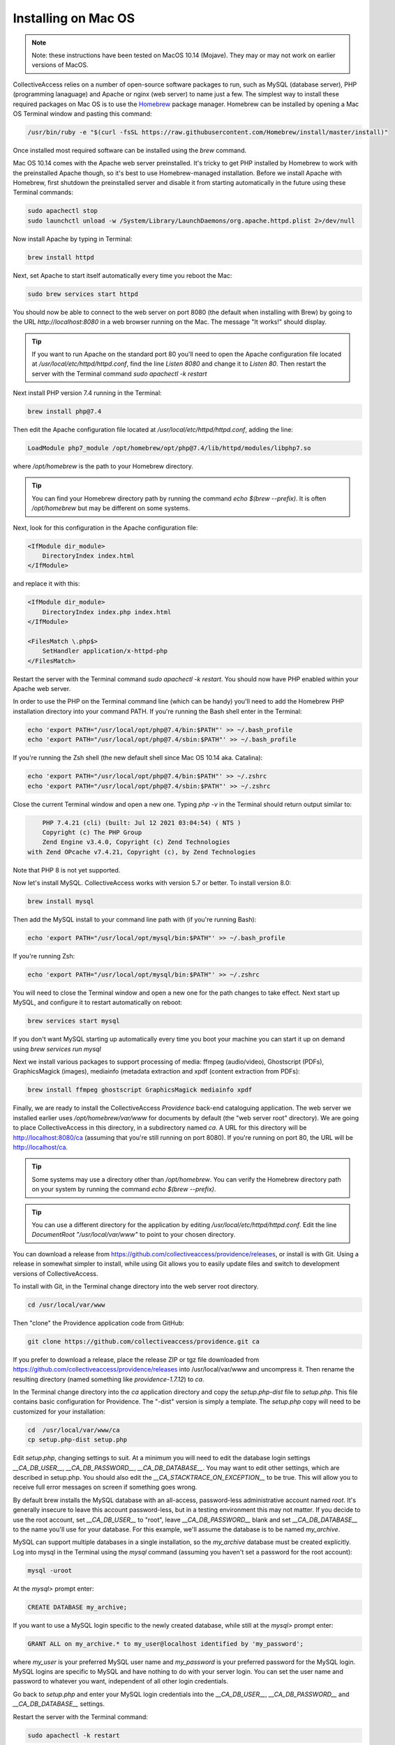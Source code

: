 .. _install_macos:
Installing on Mac OS
====================

.. note::
    Note: these instructions have been tested on MacOS 10.14 (Mojave). They may or may not work on earlier versions of MacOS.

CollectiveAccess relies on a number of open-source software packages to run, such as MySQL (database server), PHP (programming lanaguage) and Apache or nginx (web server) to name just a few. The simplest way to install these required packages on Mac OS is to use the `Homebrew <https://brew.sh>`_ package manager. Homebrew can be installed by opening a Mac OS Terminal window and pasting this command:

.. code:: bash

    /usr/bin/ruby -e "$(curl -fsSL https://raw.githubusercontent.com/Homebrew/install/master/install)"

Once installed most required software can be installed using the `brew` command.

Mac OS 10.14 comes with the Apache web server preinstalled. It's tricky to get PHP installed by Homebrew to work with the preinstalled Apache though, so it's best to use Homebrew-managed installation. Before we install Apache with Homebrew, first shutdown the preinstalled server and disable it from starting automatically in the future using these Terminal commands:

.. code:: bash

    sudo apachectl stop
    sudo launchctl unload -w /System/Library/LaunchDaemons/org.apache.httpd.plist 2>/dev/null

Now install Apache by typing in Terminal:

.. code:: bash

    brew install httpd

Next, set Apache to start itself automatically every time you reboot the Mac:

.. code:: bash

    sudo brew services start httpd

You should now be able to connect to the web server on port 8080 (the default when installing with Brew) by going to the URL `http://localhost:8080` in a web browser running on the Mac. The message "It works!" should display.

.. tip::

    If you want to run Apache on the standard port 80 you'll need to open the Apache configuration file located at `/usr/local/etc/httpd/httpd.conf`, find the line `Listen 8080` and change it to `Listen 80`. Then restart the server with the Terminal command `sudo apachectl -k restart`

Next install PHP version 7.4 running in the Terminal:

.. code:: bash

    brew install php@7.4

Then edit the Apache configuration file located at `/usr/local/etc/httpd/httpd.conf`, adding the line:

.. code::

    LoadModule php7_module /opt/homebrew/opt/php@7.4/lib/httpd/modules/libphp7.so

where `/opt/homebrew` is the path to your Homebrew directory. 

.. tip::
	You can find your Homebrew directory path by running the command `echo $(brew --prefix)`. It is often `/opt/homebrew` but may be different on some systems.

Next, look for this configuration in the Apache configuration file:

.. code::

    <IfModule dir_module>
        DirectoryIndex index.html
    </IfModule>

and replace it with this:

.. code::

    <IfModule dir_module>
        DirectoryIndex index.php index.html
    </IfModule>

    <FilesMatch \.php$>
        SetHandler application/x-httpd-php
    </FilesMatch>

Restart the server with the Terminal command `sudo apachectl -k restart`. You should now have PHP enabled within your Apache web server.

In order to use the PHP on the Terminal command line (which can be handy) you'll need to add the Homebrew PHP installation directory into your command PATH. If you're running the Bash shell enter in the Terminal:

.. code:: bash

    echo 'export PATH="/usr/local/opt/php@7.4/bin:$PATH"' >> ~/.bash_profile
    echo 'export PATH="/usr/local/opt/php@7.4/sbin:$PATH"' >> ~/.bash_profile

If you're running the Zsh shell (the new default shell since Mac OS 10.14 aka. Catalina):

.. code:: bash

    echo 'export PATH="/usr/local/opt/php@7.4/bin:$PATH"' >> ~/.zshrc
    echo 'export PATH="/usr/local/opt/php@7.4/sbin:$PATH"' >> ~/.zshrc


Close the current Terminal window and open a new one. Typing `php -v` in the Terminal should return output similar to:

.. code::

	PHP 7.4.21 (cli) (built: Jul 12 2021 03:04:54) ( NTS )
	Copyright (c) The PHP Group
	Zend Engine v3.4.0, Copyright (c) Zend Technologies
    with Zend OPcache v7.4.21, Copyright (c), by Zend Technologies

Note that PHP 8 is not yet supported.

Now let's install MySQL. CollectiveAccess works with version 5.7 or better. To install version 8.0:

.. code::

    brew install mysql

Then add the MySQL install to your command line path with (if you're running Bash):

.. code::

    echo 'export PATH="/usr/local/opt/mysql/bin:$PATH"' >> ~/.bash_profile

If you're running Zsh:

.. code::

    echo 'export PATH="/usr/local/opt/mysql/bin:$PATH"' >> ~/.zshrc

You will need to close the Terminal window and open a new one for the path changes to take effect. Next start up MySQL, and configure it to restart automatically on reboot:

.. code::

    brew services start mysql

If you don't want MySQL starting up automatically every time you boot your machine you can start it up on demand using `brew services run mysql`

Next we install various packages to support processing of media: ffmpeg (audio/video), Ghostscript (PDFs), GraphicsMagick (images), mediainfo (metadata extraction and xpdf (content extraction from PDFs):

.. code::

    brew install ffmpeg ghostscript GraphicsMagick mediainfo xpdf

Finally, we are ready to install the CollectiveAccess `Providence` back-end cataloguing application. The web server we installed earlier uses `/opt/homebrew/var/www` for documents by default (the "web server root" directory). We are going to place CollectiveAccess in this directory, in a subdirectory named `ca`. A URL for this directory will be http://localhost:8080/ca (assuming that you're still running on port 8080). If you're running on port 80, the URL will be http://localhost/ca.

.. tip::
	Some systems may use a directory other than `/opt/homebrew`. You can verify the Homebrew directory path on your system by running the command `echo $(brew --prefix)`.


.. tip::

    You can use a different directory for the application by editing `/usr/local/etc/httpd/httpd.conf`. Edit the line `DocumentRoot "/usr/local/var/www"` to point to your chosen directory.

You can download a release from https://github.com/collectiveaccess/providence/releases, or install is with Git. Using a release in somewhat simpler to install, while using Git allows you to easily update files and switch to development versions of CollectiveAccess.

To install with Git, in the Terminal change directory into the web server root directory.

.. code::

     cd /usr/local/var/www

Then "clone" the Providence application code from GitHub:

.. code::

    git clone https://github.com/collectiveaccess/providence.git ca

If you prefer to download a release, place the release ZIP or tgz file downloaded from https://github.com/collectiveaccess/providence/releases into /usr/local/var/www and uncompress it. Then rename the resulting directory (named something like `providence-1.7.12`) to `ca`.

In the Terminal change directory into the `ca` application directory and copy the `setup.php-dist` file to `setup.php`. This file contains basic configuration for Providence. The "-dist" version is simply a template. The `setup.php` copy will need to be customized for your installation:

.. code::

    cd  /usr/local/var/www/ca
    cp setup.php-dist setup.php

Edit `setup.php`, changing settings to suit. At a minimum you will need to edit the database login settings `__CA_DB_USER__`, `__CA_DB_PASSWORD__`, `__CA_DB_DATABASE__`. You may want to edit other settings, which are described in setup.php. You should also edit the `__CA_STACKTRACE_ON_EXCEPTION__` to be true. This will allow you to receive full error messages on screen if something goes wrong.

By default brew installs the MySQL database with an all-access, password-less administrative account named `root`. It's generally insecure to leave this account password-less, but in a testing environment this may not matter. If you decide to use the root account, set `__CA_DB_USER__` to "root", leave `__CA_DB_PASSWORD__` blank and set `__CA_DB_DATABASE__` to the name you'll use for your database. For this example, we'll assume the database is to be named `my_archive`.

MySQL can support multiple databases in a single installation, so the `my_archive` database must be created explicitly. Log into mysql in the Terminal using the `mysql` command (assuming you haven't set a password for the root account):

.. code::

    mysql -uroot

At the `mysql>` prompt enter:

.. code::

    CREATE DATABASE my_archive;

If you want to use a MySQL login specific to the newly created database, while still at the `mysql>` prompt enter:

.. code::

    GRANT ALL on my_archive.* to my_user@localhost identified by 'my_password';

where `my_user` is your preferred MySQL user name and `my_password` is your preferred password for the MySQL login. MySQL logins are specific to MySQL and have nothing to do with your server login. You can set the user name and password to whatever you want, independent of all other login credentials.

Go back to `setup.php` and enter your MySQL login credentials into the `__CA_DB_USER__`, `__CA_DB_PASSWORD__` and `__CA_DB_DATABASE__` settings.

Restart the server with the Terminal command:

.. code::

    sudo apachectl -k restart

Certain directories in the installation need to be writeable by the web server, within which CA runs. On MacOS, the web server typically runs as the user `www`. Change the permissions on the `app/tmp`, `app/log`, `media` and `vendor` directories to be writeable by `www` in Terminal:

.. code::

    cd  /usr/local/var/www/ca
    sudo chown -R www app/tmp app/log media vendor
    sudo chmod -R 755 app/tmp app/log media vendor

The first `sudo` command will require entry of your MacOS login password.

Navigate in a web browser to http://localhost:8080/ca (adjusting the port to whatever you have configured, if necessary). You should see:

.. image:: ../../_static/images/first_install.png
    :width: 600px

Click on the `installer` link and you should see:

.. image:: ../../_static/images/install_screen.png
    :width: 600px

Select a profile, enter your email address and click on `Begin installation`. A profile is a preset template with record types, fields and other cataloguing settings that the installer uses to define a new working system. The standard profiles Providence ships with include implementations of widely used standards:

.. image:: ../../_static/images/install_profiles.png
    :width: 600px

You can add your own profiles, or use profiles from other users by dropping profile files in the `/usr/local/var/www/ca/install/profiles/xml` directory.

If you want to experiment with different profiles you may wish to set the `__CA_ALLOW_INSTALLER_TO_OVERWRITE_EXISTING_INSTALLS__` option in setup.php. By default the installer will refuse to install over an existing installation. With `__CA_ALLOW_INSTALLER_TO_OVERWRITE_EXISTING_INSTALLS__` set the installer will include an option to overwrite existing data. In a real system this is **extremely** dangerous – any one with access to the installer can delete the entire system – but is very handy for testing and evaluation.
